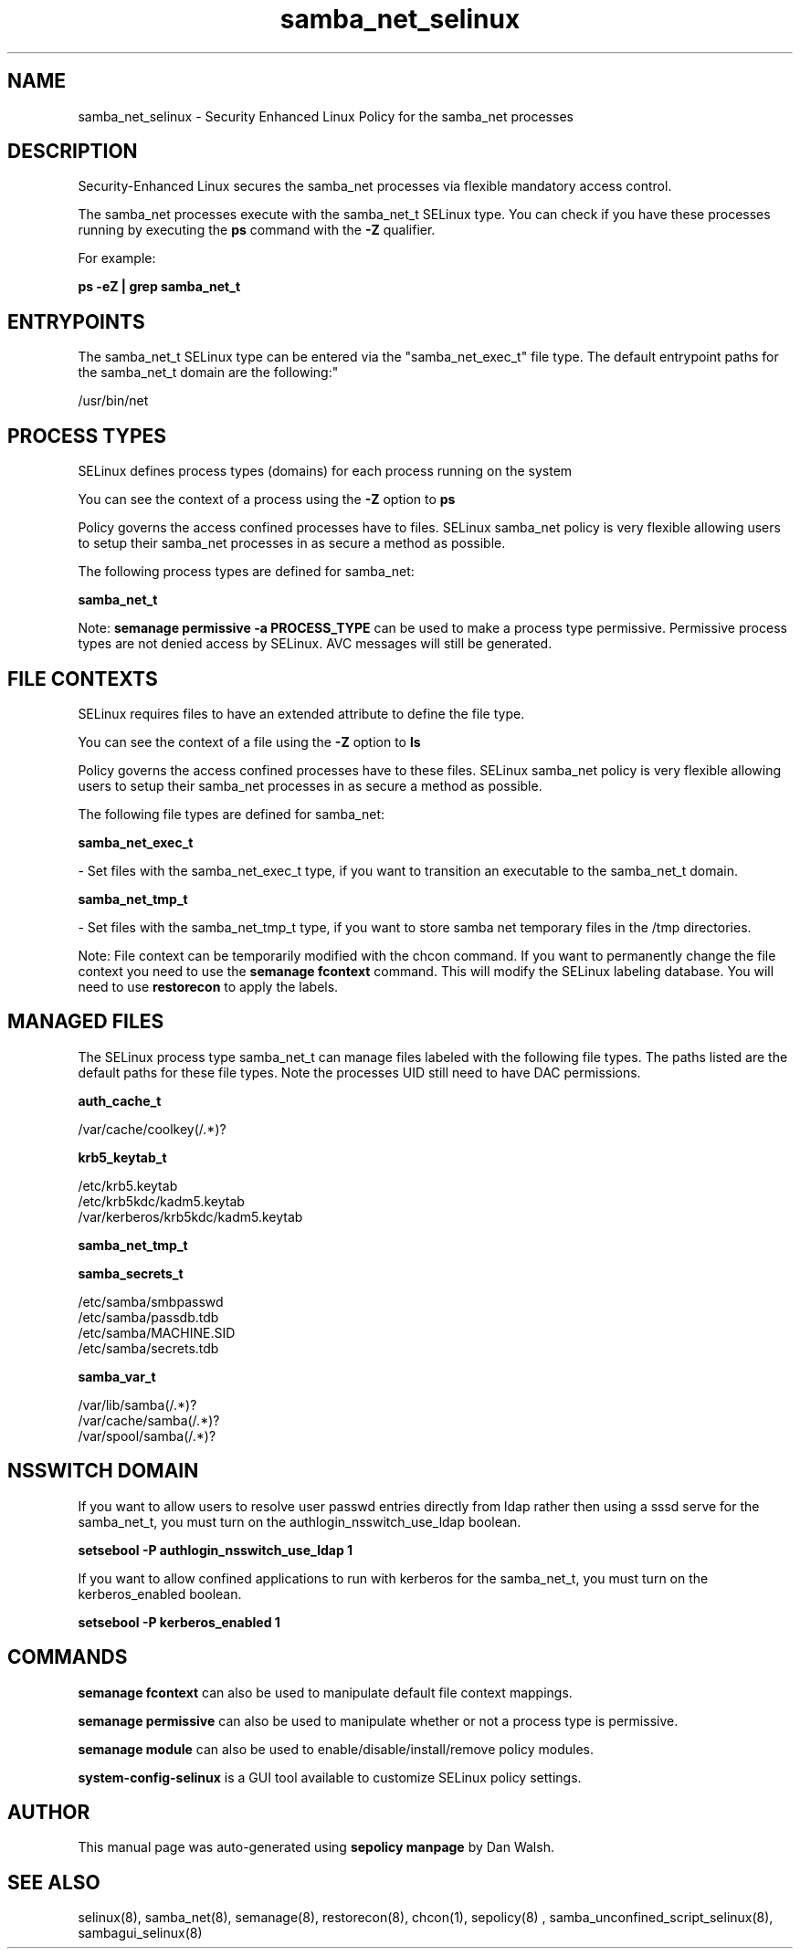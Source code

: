 .TH  "samba_net_selinux"  "8"  "12-11-01" "samba_net" "SELinux Policy documentation for samba_net"
.SH "NAME"
samba_net_selinux \- Security Enhanced Linux Policy for the samba_net processes
.SH "DESCRIPTION"

Security-Enhanced Linux secures the samba_net processes via flexible mandatory access control.

The samba_net processes execute with the samba_net_t SELinux type. You can check if you have these processes running by executing the \fBps\fP command with the \fB\-Z\fP qualifier.

For example:

.B ps -eZ | grep samba_net_t


.SH "ENTRYPOINTS"

The samba_net_t SELinux type can be entered via the "samba_net_exec_t" file type.  The default entrypoint paths for the samba_net_t domain are the following:"

/usr/bin/net
.SH PROCESS TYPES
SELinux defines process types (domains) for each process running on the system
.PP
You can see the context of a process using the \fB\-Z\fP option to \fBps\bP
.PP
Policy governs the access confined processes have to files.
SELinux samba_net policy is very flexible allowing users to setup their samba_net processes in as secure a method as possible.
.PP
The following process types are defined for samba_net:

.EX
.B samba_net_t
.EE
.PP
Note:
.B semanage permissive -a PROCESS_TYPE
can be used to make a process type permissive. Permissive process types are not denied access by SELinux. AVC messages will still be generated.

.SH FILE CONTEXTS
SELinux requires files to have an extended attribute to define the file type.
.PP
You can see the context of a file using the \fB\-Z\fP option to \fBls\bP
.PP
Policy governs the access confined processes have to these files.
SELinux samba_net policy is very flexible allowing users to setup their samba_net processes in as secure a method as possible.
.PP
The following file types are defined for samba_net:


.EX
.PP
.B samba_net_exec_t
.EE

- Set files with the samba_net_exec_t type, if you want to transition an executable to the samba_net_t domain.


.EX
.PP
.B samba_net_tmp_t
.EE

- Set files with the samba_net_tmp_t type, if you want to store samba net temporary files in the /tmp directories.


.PP
Note: File context can be temporarily modified with the chcon command.  If you want to permanently change the file context you need to use the
.B semanage fcontext
command.  This will modify the SELinux labeling database.  You will need to use
.B restorecon
to apply the labels.

.SH "MANAGED FILES"

The SELinux process type samba_net_t can manage files labeled with the following file types.  The paths listed are the default paths for these file types.  Note the processes UID still need to have DAC permissions.

.br
.B auth_cache_t

	/var/cache/coolkey(/.*)?
.br

.br
.B krb5_keytab_t

	/etc/krb5\.keytab
.br
	/etc/krb5kdc/kadm5\.keytab
.br
	/var/kerberos/krb5kdc/kadm5\.keytab
.br

.br
.B samba_net_tmp_t


.br
.B samba_secrets_t

	/etc/samba/smbpasswd
.br
	/etc/samba/passdb\.tdb
.br
	/etc/samba/MACHINE\.SID
.br
	/etc/samba/secrets\.tdb
.br

.br
.B samba_var_t

	/var/lib/samba(/.*)?
.br
	/var/cache/samba(/.*)?
.br
	/var/spool/samba(/.*)?
.br

.SH NSSWITCH DOMAIN

.PP
If you want to allow users to resolve user passwd entries directly from ldap rather then using a sssd serve for the samba_net_t, you must turn on the authlogin_nsswitch_use_ldap boolean.

.EX
.B setsebool -P authlogin_nsswitch_use_ldap 1
.EE

.PP
If you want to allow confined applications to run with kerberos for the samba_net_t, you must turn on the kerberos_enabled boolean.

.EX
.B setsebool -P kerberos_enabled 1
.EE

.SH "COMMANDS"
.B semanage fcontext
can also be used to manipulate default file context mappings.
.PP
.B semanage permissive
can also be used to manipulate whether or not a process type is permissive.
.PP
.B semanage module
can also be used to enable/disable/install/remove policy modules.

.PP
.B system-config-selinux
is a GUI tool available to customize SELinux policy settings.

.SH AUTHOR
This manual page was auto-generated using
.B "sepolicy manpage"
by Dan Walsh.

.SH "SEE ALSO"
selinux(8), samba_net(8), semanage(8), restorecon(8), chcon(1), sepolicy(8)
, samba_unconfined_script_selinux(8), sambagui_selinux(8)